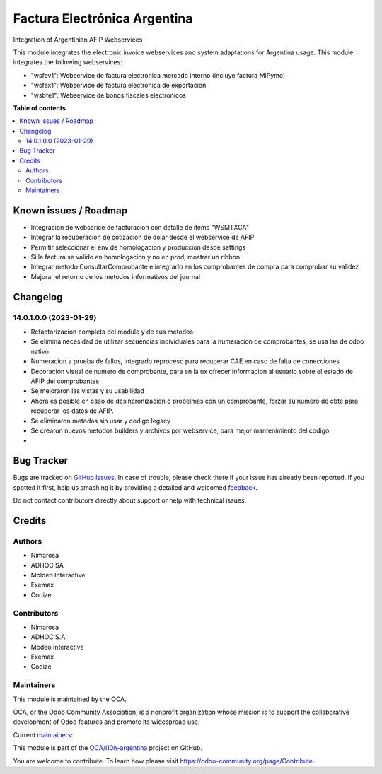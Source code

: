 =============================
Factura Electrónica Argentina
=============================

.. !!!!!!!!!!!!!!!!!!!!!!!!!!!!!!!!!!!!!!!!!!!!!!!!!!!!
   !! This file is generated by oca-gen-addon-readme !!
   !! changes will be overwritten.                   !!
   !!!!!!!!!!!!!!!!!!!!!!!!!!!!!!!!!!!!!!!!!!!!!!!!!!!!

.. |badge1| image:: https://img.shields.io/badge/maturity-Beta-yellow.png
    :target: https://odoo-community.org/page/development-status
    :alt: Beta
.. |badge2| image:: https://img.shields.io/badge/licence-AGPL--3-blue.png
    :target: http://www.gnu.org/licenses/agpl-3.0-standalone.html
    :alt: License: AGPL-3
.. |badge3| image:: https://img.shields.io/badge/github-OCA%2Fl10n--argentina-lightgray.png?logo=github
    :target: https://github.com/OCA/l10n-argentina/tree/14.0/l10n_ar_afipws_fe
    :alt: OCA/l10n-argentina
.. |badge4| image:: https://img.shields.io/badge/weblate-Translate%20me-F47D42.png
    :target: https://translation.odoo-community.org/projects/l10n-argentina-14-0/l10n-argentina-14-0-l10n_ar_afipws_fe
    :alt: Translate me on Weblate
.. |badge5| image:: https://img.shields.io/badge/runbot-Try%20me-875A7B.png
    :target: https://runbot.odoo-community.org/runbot/179/14.0
    :alt: Try me on Runbot

|badge1| |badge2| |badge3| |badge4| |badge5| 

Integration of Argentinian AFIP Webservices

This module integrates the electronic invoice webservices and system adaptations for Argentina usage.
This module integrates the following webservices:

* "wsfev1": Webservice de factura electronica mercado interno (incluye factura MiPyme)
* "wsfex1": Webservice de factura electronica de exportacion
* "wsbfe1": Webservice de bonos fiscales electronicos

**Table of contents**

.. contents::
   :local:

Known issues / Roadmap
======================

* Integracion de webserice de facturacion con detalle de items "WSMTXCA"
* Integrar la recuperacion de cotizacion de dolar desde el webservice de AFIP
* Permitir seleccionar el env de homologacion y produccion desde settings
* Si la factura se valido en homologacion y no en prod, mostrar un ribbon
* Integrar metodo ConsultarComprobante e integrarlo en los comprobantes de compra para comprobar su validez
* Mejorar el retorno de los metodos informativos del journal

Changelog
=========

14.0.1.0.0 (2023-01-29)
~~~~~~~~~~~~~~~~~~~~~~~

* Refactorizacion completa del modulo y de sus metodos
* Se elimina necesidad de utilizar secuencias individuales para la numeracion de comprobantes, se usa las de odoo nativo
* Numeracion a prueba de fallos, integrado reproceso para recuperar CAE en caso de falta de conecciones
* Decoracion visual de numero de comprobante, para en la ux ofrecer informacion al usuario sobre el estado de AFIP del comprobantes
* Se mejoraron las vistas y su usabilidad
* Ahora es posible en caso de desincronizacion o probelmas con un comprobante, forzar su numero de cbte para recuperar los datos de AFIP.
* Se eliminaron metodos sin usar y codigo legacy
* Se crearon nuevos metodos builders y archivos por webservice, para mejor mantenimiento del codigo
*

Bug Tracker
===========

Bugs are tracked on `GitHub Issues <https://github.com/OCA/l10n-argentina/issues>`_.
In case of trouble, please check there if your issue has already been reported.
If you spotted it first, help us smashing it by providing a detailed and welcomed
`feedback <https://github.com/OCA/l10n-argentina/issues/new?body=module:%20l10n_ar_afipws_fe%0Aversion:%2014.0%0A%0A**Steps%20to%20reproduce**%0A-%20...%0A%0A**Current%20behavior**%0A%0A**Expected%20behavior**>`_.

Do not contact contributors directly about support or help with technical issues.

Credits
=======

Authors
~~~~~~~

* Nimarosa
* ADHOC SA
* Moldeo Interactive
* Exemax
* Codize

Contributors
~~~~~~~~~~~~

- Nimarosa
- ADHOC S.A.
- Modeo Interactive
- Exemax
- Codize

Maintainers
~~~~~~~~~~~

This module is maintained by the OCA.

.. image:: https://odoo-community.org/logo.png
   :alt: Odoo Community Association
   :target: https://odoo-community.org

OCA, or the Odoo Community Association, is a nonprofit organization whose
mission is to support the collaborative development of Odoo features and
promote its widespread use.

.. |maintainer-nimarosa| image:: https://github.com/nimarosa.png?size=40px
    :target: https://github.com/nimarosa
    :alt: nimarosa
.. |maintainer-ibuioli| image:: https://github.com/ibuioli.png?size=40px
    :target: https://github.com/ibuioli
    :alt: ibuioli

Current `maintainers <https://odoo-community.org/page/maintainer-role>`__:

|maintainer-nimarosa| |maintainer-ibuioli| 

This module is part of the `OCA/l10n-argentina <https://github.com/OCA/l10n-argentina/tree/14.0/l10n_ar_afipws_fe>`_ project on GitHub.

You are welcome to contribute. To learn how please visit https://odoo-community.org/page/Contribute.
